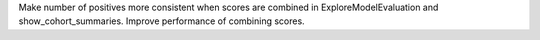 Make number of positives more consistent when scores are combined in ExploreModelEvaluation and show_cohort_summaries.
Improve performance of combining scores.